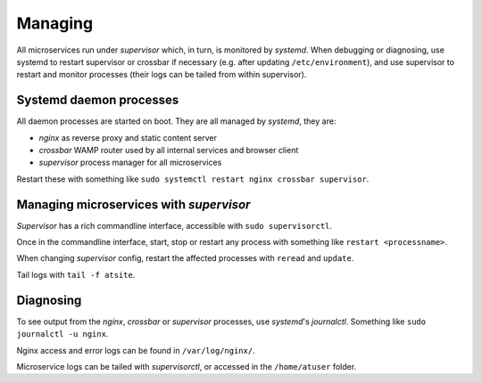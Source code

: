 Managing
--------
All microservices run under *supervisor* which, in turn, is monitored by *systemd*. When debugging or diagnosing, use systemd to restart supervisor or crossbar if necessary (e.g. after updating ``/etc/environment``), and use supervisor to restart and monitor processes (their logs can be tailed from within supervisor).


Systemd daemon processes
========================

All daemon processes are started on boot. They are all managed by *systemd*, they are:

- *nginx* as reverse proxy and static content server
- *crossbar* WAMP router used by all internal services and browser client
- *supervisor* process manager for all microservices

Restart these with something like ``sudo systemctl restart nginx crossbar supervisor``.

Managing microservices with *supervisor*
========================================

*Supervisor* has a rich commandline interface, accessible with ``sudo supervisorctl``.

Once in the commandline interface, start, stop or restart any process with something like ``restart <processname>``.

When changing *supervisor* config, restart the affected processes with ``reread`` and ``update``.

Tail logs with ``tail -f atsite``.

Diagnosing
==========
To see output from the *nginx*, *crossbar* or *supervisor* processes, use *systemd*'s *journalctl*. Something like ``sudo journalctl -u nginx``.

Nginx access and error logs can be found in ``/var/log/nginx/``.

Microservice logs can be tailed with *supervisorctl*, or accessed in the ``/home/atuser`` folder.
